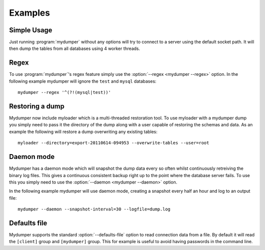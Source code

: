 Examples
========

Simple Usage
------------
Just running :program:`mydumper` without any options will try to connect to a
server using the default socket path.  It will then dump the tables from all
databases using 4 worker threads.

Regex
-----
To use :program:`mydumper`'s regex feature simply use the
:option:`--regex <mydumper --regex>` option.  In the following example mydumper
will ignore the ``test`` and ``mysql`` databases::

  mydumper --regex '^(?!(mysql|test))'

Restoring a dump
----------------
Mydumper now include myloader which is a multi-threaded restoration tool.  To
use myloader with a mydumper dump you simply need to pass it the directory of
the dump along with a user capable of restoring the schemas and data.  As an
example the following will restore a dump overwriting any existing tables::

  myloader --directory=export-20110614-094953 --overwrite-tables --user=root

Daemon mode
-----------
Mydumper has a daemon mode which will snapshot the dump data every so often
whilst continuously retreiving the binary log files.  This gives a continuous
consistent backup right up to the point where the database server fails.  To use
this you simply need to use the :option:`--daemon <mydumper --daemon>` option.

In the following example mydumper will use daemon mode, creating a snapshot
every half an hour and log to an output file::

  mydumper --daemon --snapshot-interval=30 --logfile=dump.log

Defaults file
-------------
Mydumper supports the standard :option:`--defaults-file` option to read
connection data from a file. By default it will read the ``[client]`` group and
``[mydumper]`` group. This for example is useful to avoid having passwords in
the command line.
